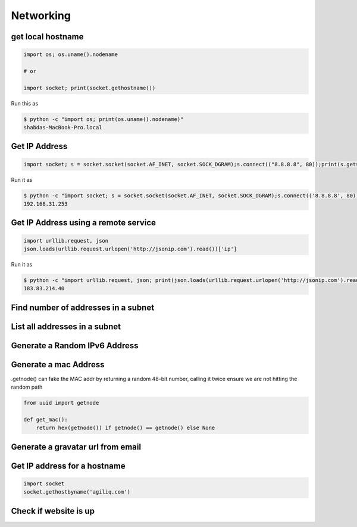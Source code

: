Networking
+++++++++++


get local hostname
-----------------------

.. code-block:: python

    import os; os.uname().nodename

    # or

    import socket; print(socket.gethostname())


Run this as

.. code-block:: bash

    $ python -c "import os; print(os.uname().nodename)"
    shabdas-MacBook-Pro.local


Get IP Address
-----------------------

.. code-block:: python

  import socket; s = socket.socket(socket.AF_INET, socket.SOCK_DGRAM);s.connect(("8.8.8.8", 80));print(s.getsockname()[0])

Run it as

.. code-block:: bash

    $ python -c "import socket; s = socket.socket(socket.AF_INET, socket.SOCK_DGRAM);s.connect(('8.8.8.8', 80));print(s.getsockname()[0])"
    192.168.31.253


Get IP Address using a remote service
--------------------------------------

.. code-block:: python

    import urllib.request, json
    json.loads(urllib.request.urlopen('http://jsonip.com').read())['ip']


Run it as

.. code-block:: bash

    $ python -c "import urllib.request, json; print(json.loads(urllib.request.urlopen('http://jsonip.com').read())['ip'])"
    183.83.214.40

Find number of addresses in a subnet
-------------------------------------

List all addresses in a subnet
-------------------------------------

Generate a Random IPv6 Address
-------------------------------

Generate a mac Address
-----------------------------

.getnode() can fake the MAC addr by returning a random 48-bit number, calling it twice ensure we are not hitting the random path

.. code-block:: python

    from uuid import getnode

    def get_mac():
        return hex(getnode()) if getnode() == getnode() else None

Generate a gravatar url from email
-----------------------------------


Get IP address for a hostname
-----------------------------------

.. code-block:: python

    import socket
    socket.gethostbyname('agiliq.com')


Check if website is up
----------------------------
